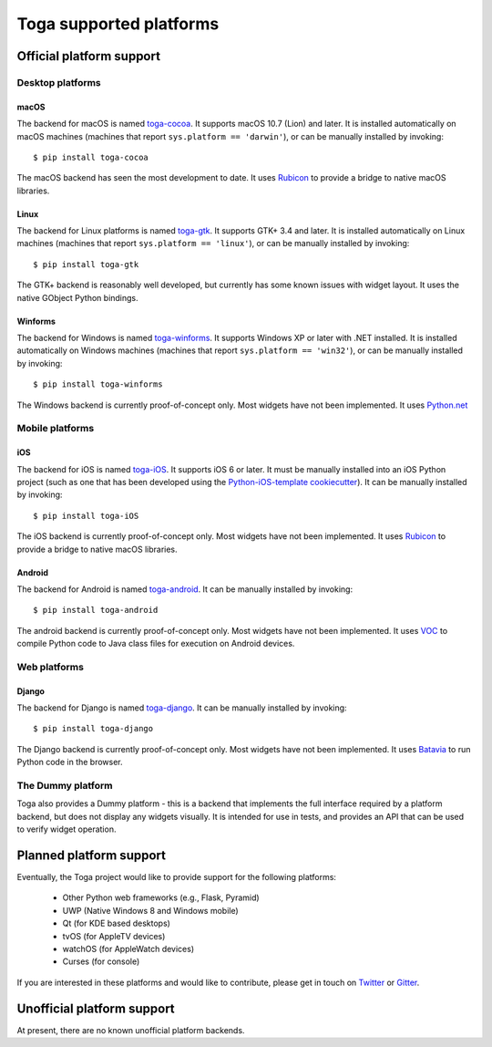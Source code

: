 ========================
Toga supported platforms
========================

Official platform support
=========================

Desktop platforms
-----------------

macOS
~~~~~

.. image:: /reference/screenshots/cocoa.png

The backend for macOS is named `toga-cocoa`_. It supports macOS 10.7 (Lion)
and later. It is installed automatically on macOS machines (machines that
report ``sys.platform == 'darwin'``), or can be manually installed by invoking::

    $ pip install toga-cocoa

The macOS backend has seen the most development to date. It uses `Rubicon`_ to
provide a bridge to native macOS libraries.

.. _toga-cocoa: https://github.com/beeware/toga/tree/master/src/cocoa
.. _Rubicon: https://github.com/beeware/rubicon-objc

Linux
~~~~~

.. image:: /reference/screenshots/gtk.png

The backend for Linux platforms is named `toga-gtk`_. It supports GTK+ 3.4
and later. It is installed automatically on Linux machines (machines that
report ``sys.platform == 'linux'``), or can be manually installed by
invoking::

    $ pip install toga-gtk

The GTK+ backend is reasonably well developed, but currently has some known issues
with widget layout. It uses the native GObject Python bindings.

.. _toga-gtk: https://github.com/beeware/toga/tree/master/src/gtk

Winforms
~~~~~~~~

The backend for Windows is named `toga-winforms`_. It supports Windows XP or
later with .NET installed. It is installed automatically on Windows machines
(machines that report ``sys.platform == 'win32'``), or can be manually
installed by invoking::

    $ pip install toga-winforms

The Windows backend is currently proof-of-concept only. Most widgets have not been
implemented. It uses `Python.net`_

.. _toga-winforms: https://github.com/beeware/toga/tree/master/src/winforms
.. _Python.net: https://pythonnet.github.io

Mobile platforms
----------------

iOS
~~~

The backend for iOS is named `toga-iOS`_. It supports iOS 6 or later. It
must be manually installed into an iOS Python project (such as one that has
been developed using the `Python-iOS-template cookiecutter`_). It can be
manually installed by invoking::

    $ pip install toga-iOS

The iOS backend is currently proof-of-concept only. Most widgets have not been
implemented. It uses `Rubicon`_ to provide a bridge to native macOS libraries.

.. _Python-iOS-template cookiecutter: http://github.com/beeware/Python-iOS-template
.. _toga-iOS: http://github.com/beeware/toga/tree/master/src/iOS

Android
~~~~~~~

The backend for Android is named `toga-android`_. It can be manually installed
by invoking::

    $ pip install toga-android

The android backend is currently proof-of-concept only. Most widgets have not
been implemented. It uses `VOC`_ to compile Python code to Java class files
for execution on Android devices.

.. _toga-android: http://github.com/beeware/toga/tree/master/src/android
.. _VOC: http://github.com/beeware/voc

Web platforms
-------------

Django
~~~~~~

The backend for Django is named `toga-django`_. It can be manually installed
by invoking::

    $ pip install toga-django

The Django backend is currently proof-of-concept only. Most widgets have not been
implemented. It uses `Batavia`_ to run Python code in the browser.

.. _toga-django: http://github.com/beeware/toga/tree/master/src/django
.. _Batavia: https://github.com/beeware/batavia

The Dummy platform
------------------

Toga also provides a Dummy platform - this is a backend that implements the full
interface required by a platform backend, but does not display any widgets visually.
It is intended for use in tests, and provides an API that can be used to verify
widget operation.

Planned platform support
========================

Eventually, the Toga project would like to provide support for the following platforms:

 * Other Python web frameworks (e.g., Flask, Pyramid)
 * UWP (Native Windows 8 and Windows mobile)
 * Qt (for KDE based desktops)
 * tvOS (for AppleTV devices)
 * watchOS (for AppleWatch devices)
 * Curses (for console)

If you are interested in these platforms and would like to contribute, please
get in touch on Twitter_ or Gitter_.

.. _Twitter: https://twitter.com/pybeeware
.. _Gitter: https://gitter.im/beeware/general

Unofficial platform support
===========================

At present, there are no known unofficial platform backends.

